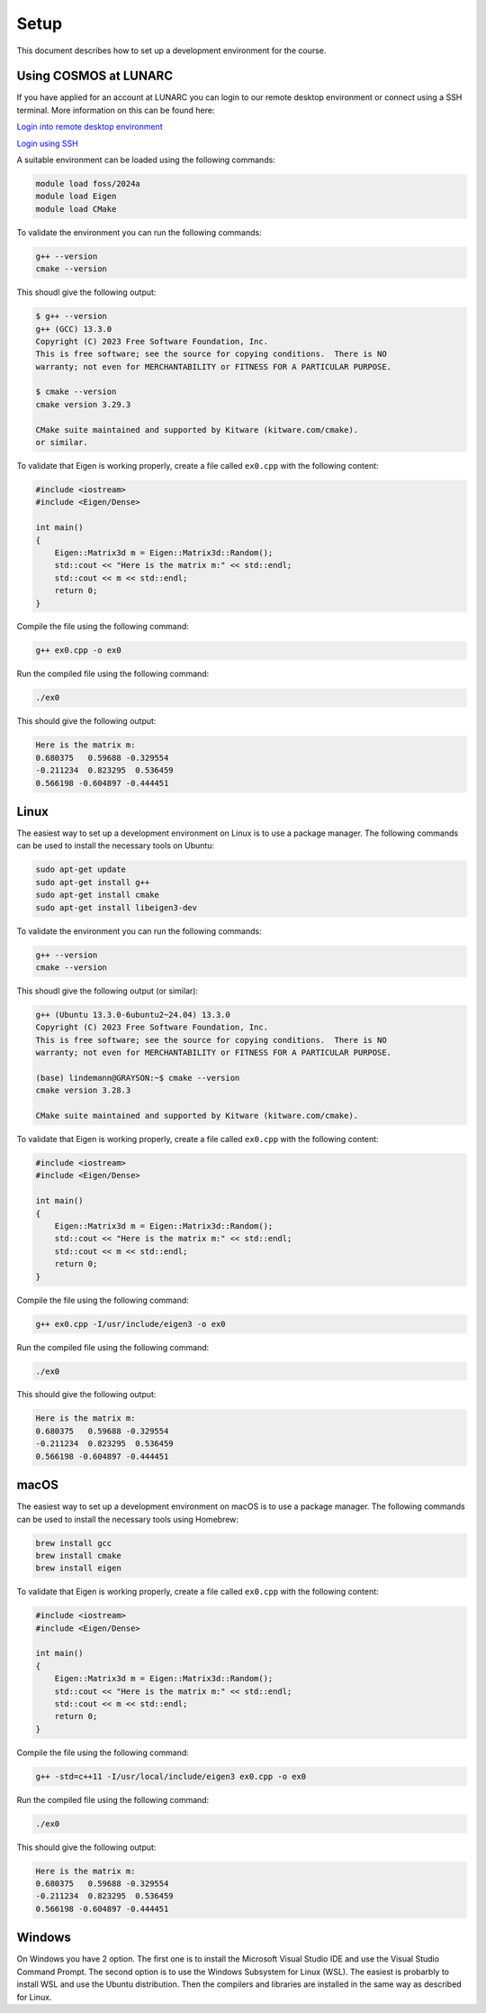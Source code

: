 Setup
=====

This document describes how to set up a development environment for the course. 

Using COSMOS at LUNARC
----------------------

If you have applied for an account at LUNARC you can login to our remote desktop environment or connect using a SSH terminal. More information on this can be found here:

`Login into remote desktop environment <https://lunarc-documentation.readthedocs.io/en/latest/getting_started/using_hpc_desktop/>`_

`Login using SSH <https://lunarc-documentation.readthedocs.io/en/latest/getting_started/login_howto/>`_

A suitable environment can be loaded using the following commands:

.. code-block:: bash

    module load foss/2024a
    module load Eigen
    module load CMake

To validate the environment you can run the following commands:

.. code-block:: bash

    g++ --version
    cmake --version

This shoudl give the following output:

.. code-block:: bash

    $ g++ --version
    g++ (GCC) 13.3.0
    Copyright (C) 2023 Free Software Foundation, Inc.
    This is free software; see the source for copying conditions.  There is NO
    warranty; not even for MERCHANTABILITY or FITNESS FOR A PARTICULAR PURPOSE.

    $ cmake --version
    cmake version 3.29.3

    CMake suite maintained and supported by Kitware (kitware.com/cmake).
    or similar.

To validate that Eigen is working properly, create a file called ``ex0.cpp`` with the following content:

.. code-block:: cpp

    #include <iostream>
    #include <Eigen/Dense>

    int main()
    {
        Eigen::Matrix3d m = Eigen::Matrix3d::Random();
        std::cout << "Here is the matrix m:" << std::endl;
        std::cout << m << std::endl;
        return 0;
    }

Compile the file using the following command:

.. code-block:: bash

    g++ ex0.cpp -o ex0

Run the compiled file using the following command:

.. code-block:: bash

    ./ex0

This should give the following output:

.. code-block:: bash

    Here is the matrix m:
    0.680375   0.59688 -0.329554
    -0.211234  0.823295  0.536459
    0.566198 -0.604897 -0.444451


Linux
-----

The easiest way to set up a development environment on Linux is to use a package manager. The following commands can be used to install the necessary tools on Ubuntu:

.. code-block:: bash

    sudo apt-get update
    sudo apt-get install g++
    sudo apt-get install cmake
    sudo apt-get install libeigen3-dev

To validate the environment you can run the following commands:

.. code-block:: bash

    g++ --version
    cmake --version

This shoudl give the following output (or similar):

.. code-block:: bash

    g++ (Ubuntu 13.3.0-6ubuntu2~24.04) 13.3.0
    Copyright (C) 2023 Free Software Foundation, Inc.
    This is free software; see the source for copying conditions.  There is NO
    warranty; not even for MERCHANTABILITY or FITNESS FOR A PARTICULAR PURPOSE.

    (base) lindemann@GRAYSON:~$ cmake --version
    cmake version 3.28.3

    CMake suite maintained and supported by Kitware (kitware.com/cmake).

To validate that Eigen is working properly, create a file called ``ex0.cpp`` with the following content:

.. code-block:: cpp

    #include <iostream>
    #include <Eigen/Dense>

    int main()
    {
        Eigen::Matrix3d m = Eigen::Matrix3d::Random();
        std::cout << "Here is the matrix m:" << std::endl;
        std::cout << m << std::endl;
        return 0;
    }

Compile the file using the following command:

.. code-block:: bash

    g++ ex0.cpp -I/usr/include/eigen3 -o ex0

Run the compiled file using the following command:

.. code-block:: bash

    ./ex0

This should give the following output:

.. code-block:: bash

    Here is the matrix m:
    0.680375   0.59688 -0.329554
    -0.211234  0.823295  0.536459
    0.566198 -0.604897 -0.444451


macOS
-----

The easiest way to set up a development environment on macOS is to use a package manager. The following commands can be used to install the necessary tools using Homebrew:

.. code-block:: bash

    brew install gcc
    brew install cmake
    brew install eigen

To validate that Eigen is working properly, create a file called ``ex0.cpp`` with the following content:

.. code-block:: cpp

    #include <iostream>
    #include <Eigen/Dense>

    int main()
    {
        Eigen::Matrix3d m = Eigen::Matrix3d::Random();
        std::cout << "Here is the matrix m:" << std::endl;
        std::cout << m << std::endl;
        return 0;
    }

Compile the file using the following command:

.. code-block:: bash

    g++ -std=c++11 -I/usr/local/include/eigen3 ex0.cpp -o ex0

Run the compiled file using the following command:

.. code-block:: bash

    ./ex0

This should give the following output:

.. code-block:: bash

    Here is the matrix m:
    0.680375   0.59688 -0.329554
    -0.211234  0.823295  0.536459
    0.566198 -0.604897 -0.444451


Windows
-------

On Windows you have 2 option. The first one is to install the Microsoft Visual Studio IDE and use the Visual Studio Command Prompt. The second option is to use the Windows Subsystem for Linux (WSL). The easiest is probarbly to install WSL and use the Ubuntu distribution. Then the compilers and libraries are installed in the same way as described for Linux.

